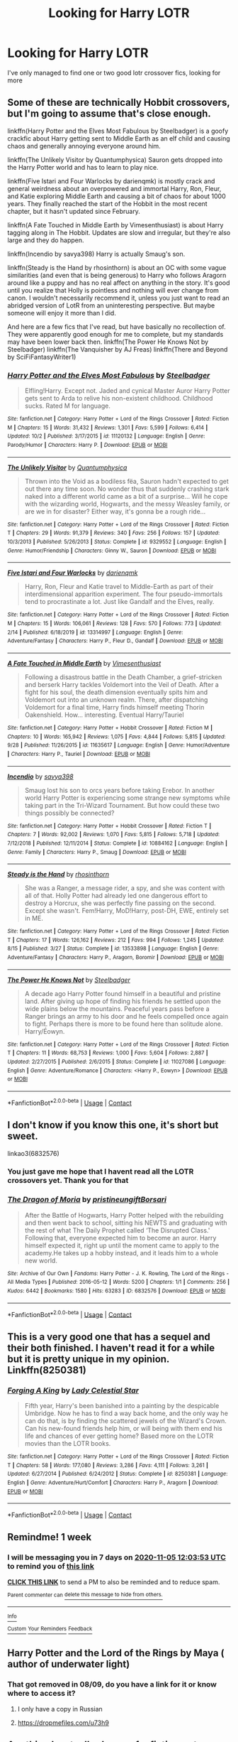 #+TITLE: Looking for Harry LOTR

* Looking for Harry LOTR
:PROPERTIES:
:Author: Tolgalan
:Score: 4
:DateUnix: 1603946983.0
:DateShort: 2020-Oct-29
:FlairText: Request
:END:
I've only managed to find one or two good lotr crossover fics, looking for more


** Some of these are technically Hobbit crossovers, but I'm going to assume that's close enough.

linkffn(Harry Potter and the Elves Most Fabulous by Steelbadger) is a goofy crackfic about Harry getting sent to Middle Earth as an elf child and causing chaos and generally annoying everyone around him.

linkffn(The Unlikely Visitor by Quantumphysica) Sauron gets dropped into the Harry Potter world and has to learn to play nice.

linkffn(Five Istari and Four Warlocks by darienqmk) is mostly crack and general weirdness about an overpowered and immortal Harry, Ron, Fleur, and Katie exploring Middle Earth and causing a bit of chaos for about 1000 years. They finally reached the start of the Hobbit in the most recent chapter, but it hasn't updated since February.

linkffn(A Fate Touched in Middle Earth by Vimesenthusiast) is about Harry tagging along in The Hobbit. Updates are slow and irregular, but they're also large and they do happen.

linkffn(Incendio by savya398) Harry is actually Smaug's son.

linkffn(Steady is the Hand by rhosinthorn) is about an OC with some vague similarities (and even that is being generous) to Harry who follows Aragorn around like a puppy and has no real affect on anything in the story. It's good until you realize that Holly is pointless and nothing will ever change from canon. I wouldn't necessarily recommend it, unless you just want to read an abridged version of LotR from an uninteresting perspective. But maybe someone will enjoy it more than I did.

And here are a few fics that I've read, but have basically no recollection of. They were apparently good enough for me to complete, but my standards may have been lower back then. linkffn(The Power He Knows Not by Steelbadger) linkffn(The Vanquisher by AJ Freas) linkffn(There and Beyond by SciFiFantasyWriter1)
:PROPERTIES:
:Author: TheLetterJ0
:Score: 3
:DateUnix: 1604003712.0
:DateShort: 2020-Oct-30
:END:

*** [[https://www.fanfiction.net/s/11120132/1/][*/Harry Potter and the Elves Most Fabulous/*]] by [[https://www.fanfiction.net/u/5291694/Steelbadger][/Steelbadger/]]

#+begin_quote
  Elfling!Harry. Except not. Jaded and cynical Master Auror Harry Potter gets sent to Arda to relive his non-existent childhood. Childhood sucks. Rated M for language.
#+end_quote

^{/Site/:} ^{fanfiction.net} ^{*|*} ^{/Category/:} ^{Harry} ^{Potter} ^{+} ^{Lord} ^{of} ^{the} ^{Rings} ^{Crossover} ^{*|*} ^{/Rated/:} ^{Fiction} ^{M} ^{*|*} ^{/Chapters/:} ^{15} ^{*|*} ^{/Words/:} ^{31,432} ^{*|*} ^{/Reviews/:} ^{1,301} ^{*|*} ^{/Favs/:} ^{5,599} ^{*|*} ^{/Follows/:} ^{6,414} ^{*|*} ^{/Updated/:} ^{10/2} ^{*|*} ^{/Published/:} ^{3/17/2015} ^{*|*} ^{/id/:} ^{11120132} ^{*|*} ^{/Language/:} ^{English} ^{*|*} ^{/Genre/:} ^{Parody/Humor} ^{*|*} ^{/Characters/:} ^{Harry} ^{P.} ^{*|*} ^{/Download/:} ^{[[http://www.ff2ebook.com/old/ffn-bot/index.php?id=11120132&source=ff&filetype=epub][EPUB]]} ^{or} ^{[[http://www.ff2ebook.com/old/ffn-bot/index.php?id=11120132&source=ff&filetype=mobi][MOBI]]}

--------------

[[https://www.fanfiction.net/s/9329552/1/][*/The Unlikely Visitor/*]] by [[https://www.fanfiction.net/u/4367210/Quantumphysica][/Quantumphysica/]]

#+begin_quote
  Thrown into the Void as a bodiless fëa, Sauron hadn't expected to get out there any time soon. No wonder thus that suddenly crashing stark naked into a different world came as a bit of a surprise... Will he cope with the wizarding world, Hogwarts, and the messy Weasley family, or are we in for disaster? Either way, it's gonna be a rough ride...
#+end_quote

^{/Site/:} ^{fanfiction.net} ^{*|*} ^{/Category/:} ^{Harry} ^{Potter} ^{+} ^{Lord} ^{of} ^{the} ^{Rings} ^{Crossover} ^{*|*} ^{/Rated/:} ^{Fiction} ^{T} ^{*|*} ^{/Chapters/:} ^{29} ^{*|*} ^{/Words/:} ^{91,379} ^{*|*} ^{/Reviews/:} ^{340} ^{*|*} ^{/Favs/:} ^{256} ^{*|*} ^{/Follows/:} ^{157} ^{*|*} ^{/Updated/:} ^{10/3/2013} ^{*|*} ^{/Published/:} ^{5/26/2013} ^{*|*} ^{/Status/:} ^{Complete} ^{*|*} ^{/id/:} ^{9329552} ^{*|*} ^{/Language/:} ^{English} ^{*|*} ^{/Genre/:} ^{Humor/Friendship} ^{*|*} ^{/Characters/:} ^{Ginny} ^{W.,} ^{Sauron} ^{*|*} ^{/Download/:} ^{[[http://www.ff2ebook.com/old/ffn-bot/index.php?id=9329552&source=ff&filetype=epub][EPUB]]} ^{or} ^{[[http://www.ff2ebook.com/old/ffn-bot/index.php?id=9329552&source=ff&filetype=mobi][MOBI]]}

--------------

[[https://www.fanfiction.net/s/13314997/1/][*/Five Istari and Four Warlocks/*]] by [[https://www.fanfiction.net/u/12022188/darienqmk][/darienqmk/]]

#+begin_quote
  Harry, Ron, Fleur and Katie travel to Middle-Earth as part of their interdimensional apparition experiment. The four pseudo-immortals tend to procrastinate a lot. Just like Gandalf and the Elves, really.
#+end_quote

^{/Site/:} ^{fanfiction.net} ^{*|*} ^{/Category/:} ^{Harry} ^{Potter} ^{+} ^{Lord} ^{of} ^{the} ^{Rings} ^{Crossover} ^{*|*} ^{/Rated/:} ^{Fiction} ^{M} ^{*|*} ^{/Chapters/:} ^{15} ^{*|*} ^{/Words/:} ^{106,061} ^{*|*} ^{/Reviews/:} ^{128} ^{*|*} ^{/Favs/:} ^{570} ^{*|*} ^{/Follows/:} ^{773} ^{*|*} ^{/Updated/:} ^{2/14} ^{*|*} ^{/Published/:} ^{6/18/2019} ^{*|*} ^{/id/:} ^{13314997} ^{*|*} ^{/Language/:} ^{English} ^{*|*} ^{/Genre/:} ^{Adventure/Fantasy} ^{*|*} ^{/Characters/:} ^{Harry} ^{P.,} ^{Fleur} ^{D.,} ^{Gandalf} ^{*|*} ^{/Download/:} ^{[[http://www.ff2ebook.com/old/ffn-bot/index.php?id=13314997&source=ff&filetype=epub][EPUB]]} ^{or} ^{[[http://www.ff2ebook.com/old/ffn-bot/index.php?id=13314997&source=ff&filetype=mobi][MOBI]]}

--------------

[[https://www.fanfiction.net/s/11635617/1/][*/A Fate Touched in Middle Earth/*]] by [[https://www.fanfiction.net/u/4785338/Vimesenthusiast][/Vimesenthusiast/]]

#+begin_quote
  Following a disastrous battle in the Death Chamber, a grief-stricken and berserk Harry tackles Voldemort into the Veil of Death. After a fight for his soul, the death dimension eventually spits him and Voldemort out into an unknown realm. There, after dispatching Voldemort for a final time, Harry finds himself meeting Thorin Oakenshield. How... interesting. Eventual Harry/Tauriel
#+end_quote

^{/Site/:} ^{fanfiction.net} ^{*|*} ^{/Category/:} ^{Harry} ^{Potter} ^{+} ^{Hobbit} ^{Crossover} ^{*|*} ^{/Rated/:} ^{Fiction} ^{M} ^{*|*} ^{/Chapters/:} ^{10} ^{*|*} ^{/Words/:} ^{165,942} ^{*|*} ^{/Reviews/:} ^{1,075} ^{*|*} ^{/Favs/:} ^{4,844} ^{*|*} ^{/Follows/:} ^{5,815} ^{*|*} ^{/Updated/:} ^{9/28} ^{*|*} ^{/Published/:} ^{11/26/2015} ^{*|*} ^{/id/:} ^{11635617} ^{*|*} ^{/Language/:} ^{English} ^{*|*} ^{/Genre/:} ^{Humor/Adventure} ^{*|*} ^{/Characters/:} ^{Harry} ^{P.,} ^{Tauriel} ^{*|*} ^{/Download/:} ^{[[http://www.ff2ebook.com/old/ffn-bot/index.php?id=11635617&source=ff&filetype=epub][EPUB]]} ^{or} ^{[[http://www.ff2ebook.com/old/ffn-bot/index.php?id=11635617&source=ff&filetype=mobi][MOBI]]}

--------------

[[https://www.fanfiction.net/s/10884162/1/][*/Incendio/*]] by [[https://www.fanfiction.net/u/3414810/savya398][/savya398/]]

#+begin_quote
  Smaug lost his son to orcs years before taking Erebor. In another world Harry Potter is experiencing some strange new symptoms while taking part in the Tri-Wizard Tournament. But how could these two things possibly be connected?
#+end_quote

^{/Site/:} ^{fanfiction.net} ^{*|*} ^{/Category/:} ^{Harry} ^{Potter} ^{+} ^{Hobbit} ^{Crossover} ^{*|*} ^{/Rated/:} ^{Fiction} ^{T} ^{*|*} ^{/Chapters/:} ^{7} ^{*|*} ^{/Words/:} ^{92,002} ^{*|*} ^{/Reviews/:} ^{1,070} ^{*|*} ^{/Favs/:} ^{5,815} ^{*|*} ^{/Follows/:} ^{5,718} ^{*|*} ^{/Updated/:} ^{7/12/2018} ^{*|*} ^{/Published/:} ^{12/11/2014} ^{*|*} ^{/Status/:} ^{Complete} ^{*|*} ^{/id/:} ^{10884162} ^{*|*} ^{/Language/:} ^{English} ^{*|*} ^{/Genre/:} ^{Family} ^{*|*} ^{/Characters/:} ^{Harry} ^{P.,} ^{Smaug} ^{*|*} ^{/Download/:} ^{[[http://www.ff2ebook.com/old/ffn-bot/index.php?id=10884162&source=ff&filetype=epub][EPUB]]} ^{or} ^{[[http://www.ff2ebook.com/old/ffn-bot/index.php?id=10884162&source=ff&filetype=mobi][MOBI]]}

--------------

[[https://www.fanfiction.net/s/13533898/1/][*/Steady is the Hand/*]] by [[https://www.fanfiction.net/u/6444490/rhosinthorn][/rhosinthorn/]]

#+begin_quote
  She was a Ranger, a message rider, a spy, and she was content with all of that. Holly Potter had already led one dangerous effort to destroy a Horcrux, she was perfectly fine passing on the second. Except she wasn't. Fem!Harry, MoD!Harry, post-DH, EWE, entirely set in ME.
#+end_quote

^{/Site/:} ^{fanfiction.net} ^{*|*} ^{/Category/:} ^{Harry} ^{Potter} ^{+} ^{Lord} ^{of} ^{the} ^{Rings} ^{Crossover} ^{*|*} ^{/Rated/:} ^{Fiction} ^{T} ^{*|*} ^{/Chapters/:} ^{17} ^{*|*} ^{/Words/:} ^{126,162} ^{*|*} ^{/Reviews/:} ^{212} ^{*|*} ^{/Favs/:} ^{994} ^{*|*} ^{/Follows/:} ^{1,245} ^{*|*} ^{/Updated/:} ^{8/15} ^{*|*} ^{/Published/:} ^{3/27} ^{*|*} ^{/Status/:} ^{Complete} ^{*|*} ^{/id/:} ^{13533898} ^{*|*} ^{/Language/:} ^{English} ^{*|*} ^{/Genre/:} ^{Adventure/Fantasy} ^{*|*} ^{/Characters/:} ^{Harry} ^{P.,} ^{Aragorn,} ^{Boromir} ^{*|*} ^{/Download/:} ^{[[http://www.ff2ebook.com/old/ffn-bot/index.php?id=13533898&source=ff&filetype=epub][EPUB]]} ^{or} ^{[[http://www.ff2ebook.com/old/ffn-bot/index.php?id=13533898&source=ff&filetype=mobi][MOBI]]}

--------------

[[https://www.fanfiction.net/s/11027086/1/][*/The Power He Knows Not/*]] by [[https://www.fanfiction.net/u/5291694/Steelbadger][/Steelbadger/]]

#+begin_quote
  A decade ago Harry Potter found himself in a beautiful and pristine land. After giving up hope of finding his friends he settled upon the wide plains below the mountains. Peaceful years pass before a Ranger brings an army to his door and he feels compelled once again to fight. Perhaps there is more to be found here than solitude alone. Harry/Éowyn.
#+end_quote

^{/Site/:} ^{fanfiction.net} ^{*|*} ^{/Category/:} ^{Harry} ^{Potter} ^{+} ^{Lord} ^{of} ^{the} ^{Rings} ^{Crossover} ^{*|*} ^{/Rated/:} ^{Fiction} ^{T} ^{*|*} ^{/Chapters/:} ^{11} ^{*|*} ^{/Words/:} ^{68,753} ^{*|*} ^{/Reviews/:} ^{1,000} ^{*|*} ^{/Favs/:} ^{5,604} ^{*|*} ^{/Follows/:} ^{2,887} ^{*|*} ^{/Updated/:} ^{2/27/2015} ^{*|*} ^{/Published/:} ^{2/6/2015} ^{*|*} ^{/Status/:} ^{Complete} ^{*|*} ^{/id/:} ^{11027086} ^{*|*} ^{/Language/:} ^{English} ^{*|*} ^{/Genre/:} ^{Adventure/Romance} ^{*|*} ^{/Characters/:} ^{<Harry} ^{P.,} ^{Eowyn>} ^{*|*} ^{/Download/:} ^{[[http://www.ff2ebook.com/old/ffn-bot/index.php?id=11027086&source=ff&filetype=epub][EPUB]]} ^{or} ^{[[http://www.ff2ebook.com/old/ffn-bot/index.php?id=11027086&source=ff&filetype=mobi][MOBI]]}

--------------

*FanfictionBot*^{2.0.0-beta} | [[https://github.com/FanfictionBot/reddit-ffn-bot/wiki/Usage][Usage]] | [[https://www.reddit.com/message/compose?to=tusing][Contact]]
:PROPERTIES:
:Author: FanfictionBot
:Score: 1
:DateUnix: 1604003811.0
:DateShort: 2020-Oct-30
:END:


** I don't know if you know this one, it's short but sweet.

linkao3(6832576)
:PROPERTIES:
:Author: jacdot
:Score: 1
:DateUnix: 1603957530.0
:DateShort: 2020-Oct-29
:END:

*** You just gave me hope that I havent read all the LOTR crossovers yet. Thank you for that
:PROPERTIES:
:Author: Tomczakowski
:Score: 2
:DateUnix: 1603971258.0
:DateShort: 2020-Oct-29
:END:


*** [[https://archiveofourown.org/works/6832576][*/The Dragon of Moria/*]] by [[https://www.archiveofourown.org/users/pristineungift/pseuds/pristineungift/users/Borsari/pseuds/Borsari][/pristineungiftBorsari/]]

#+begin_quote
  After the Battle of Hogwarts, Harry Potter helped with the rebuilding and then went back to school, sitting his NEWTS and graduating with the rest of what The Daily Prophet called ‘The Disrupted Class.' Following that, everyone expected him to become an auror. Harry himself expected it, right up until the moment came to apply to the academy.He takes up a hobby instead, and it leads him to a whole new world.
#+end_quote

^{/Site/:} ^{Archive} ^{of} ^{Our} ^{Own} ^{*|*} ^{/Fandoms/:} ^{Harry} ^{Potter} ^{-} ^{J.} ^{K.} ^{Rowling,} ^{The} ^{Lord} ^{of} ^{the} ^{Rings} ^{-} ^{All} ^{Media} ^{Types} ^{*|*} ^{/Published/:} ^{2016-05-12} ^{*|*} ^{/Words/:} ^{5200} ^{*|*} ^{/Chapters/:} ^{1/1} ^{*|*} ^{/Comments/:} ^{256} ^{*|*} ^{/Kudos/:} ^{6442} ^{*|*} ^{/Bookmarks/:} ^{1580} ^{*|*} ^{/Hits/:} ^{63283} ^{*|*} ^{/ID/:} ^{6832576} ^{*|*} ^{/Download/:} ^{[[https://archiveofourown.org/downloads/6832576/The%20Dragon%20of%20Moria.epub?updated_at=1603410797][EPUB]]} ^{or} ^{[[https://archiveofourown.org/downloads/6832576/The%20Dragon%20of%20Moria.mobi?updated_at=1603410797][MOBI]]}

--------------

*FanfictionBot*^{2.0.0-beta} | [[https://github.com/FanfictionBot/reddit-ffn-bot/wiki/Usage][Usage]] | [[https://www.reddit.com/message/compose?to=tusing][Contact]]
:PROPERTIES:
:Author: FanfictionBot
:Score: 1
:DateUnix: 1603957548.0
:DateShort: 2020-Oct-29
:END:


** This is a very good one that has a sequel and their both finished. I haven't read it for a while but it is pretty unique in my opinion. Linkffn(8250381)
:PROPERTIES:
:Author: KungFuJones909
:Score: 1
:DateUnix: 1603966052.0
:DateShort: 2020-Oct-29
:END:

*** [[https://www.fanfiction.net/s/8250381/1/][*/Forging A King/*]] by [[https://www.fanfiction.net/u/3533063/Lady-Celestial-Star][/Lady Celestial Star/]]

#+begin_quote
  Fifth year, Harry's been banished into a painting by the despicable Umbridge. Now he has to find a way back home, and the only way he can do that, is by finding the scattered jewels of the Wizard's Crown. Can his new-found friends help him, or will being with them end his life and chances of ever getting home? Based more on the LOTR movies than the LOTR books.
#+end_quote

^{/Site/:} ^{fanfiction.net} ^{*|*} ^{/Category/:} ^{Harry} ^{Potter} ^{+} ^{Lord} ^{of} ^{the} ^{Rings} ^{Crossover} ^{*|*} ^{/Rated/:} ^{Fiction} ^{T} ^{*|*} ^{/Chapters/:} ^{58} ^{*|*} ^{/Words/:} ^{177,080} ^{*|*} ^{/Reviews/:} ^{3,286} ^{*|*} ^{/Favs/:} ^{4,111} ^{*|*} ^{/Follows/:} ^{3,261} ^{*|*} ^{/Updated/:} ^{6/27/2014} ^{*|*} ^{/Published/:} ^{6/24/2012} ^{*|*} ^{/Status/:} ^{Complete} ^{*|*} ^{/id/:} ^{8250381} ^{*|*} ^{/Language/:} ^{English} ^{*|*} ^{/Genre/:} ^{Adventure/Hurt/Comfort} ^{*|*} ^{/Characters/:} ^{Harry} ^{P.,} ^{Aragorn} ^{*|*} ^{/Download/:} ^{[[http://www.ff2ebook.com/old/ffn-bot/index.php?id=8250381&source=ff&filetype=epub][EPUB]]} ^{or} ^{[[http://www.ff2ebook.com/old/ffn-bot/index.php?id=8250381&source=ff&filetype=mobi][MOBI]]}

--------------

*FanfictionBot*^{2.0.0-beta} | [[https://github.com/FanfictionBot/reddit-ffn-bot/wiki/Usage][Usage]] | [[https://www.reddit.com/message/compose?to=tusing][Contact]]
:PROPERTIES:
:Author: FanfictionBot
:Score: 1
:DateUnix: 1603966072.0
:DateShort: 2020-Oct-29
:END:


** Remindme! 1 week
:PROPERTIES:
:Author: anonymousdog3673
:Score: 1
:DateUnix: 1603973033.0
:DateShort: 2020-Oct-29
:END:

*** I will be messaging you in 7 days on [[http://www.wolframalpha.com/input/?i=2020-11-05%2012:03:53%20UTC%20To%20Local%20Time][*2020-11-05 12:03:53 UTC*]] to remind you of [[https://np.reddit.com/r/HPfanfiction/comments/jk3w3t/looking_for_harry_lotr/gahcqt0/?context=3][*this link*]]

[[https://np.reddit.com/message/compose/?to=RemindMeBot&subject=Reminder&message=%5Bhttps%3A%2F%2Fwww.reddit.com%2Fr%2FHPfanfiction%2Fcomments%2Fjk3w3t%2Flooking_for_harry_lotr%2Fgahcqt0%2F%5D%0A%0ARemindMe%21%202020-11-05%2012%3A03%3A53%20UTC][*CLICK THIS LINK*]] to send a PM to also be reminded and to reduce spam.

^{Parent commenter can} [[https://np.reddit.com/message/compose/?to=RemindMeBot&subject=Delete%20Comment&message=Delete%21%20jk3w3t][^{delete this message to hide from others.}]]

--------------

[[https://np.reddit.com/r/RemindMeBot/comments/e1bko7/remindmebot_info_v21/][^{Info}]]

[[https://np.reddit.com/message/compose/?to=RemindMeBot&subject=Reminder&message=%5BLink%20or%20message%20inside%20square%20brackets%5D%0A%0ARemindMe%21%20Time%20period%20here][^{Custom}]]
[[https://np.reddit.com/message/compose/?to=RemindMeBot&subject=List%20Of%20Reminders&message=MyReminders%21][^{Your Reminders}]]
[[https://np.reddit.com/message/compose/?to=Watchful1&subject=RemindMeBot%20Feedback][^{Feedback}]]
:PROPERTIES:
:Author: RemindMeBot
:Score: 1
:DateUnix: 1603973082.0
:DateShort: 2020-Oct-29
:END:


** Harry Potter and the Lord of the Rings by Maya ( author of underwater light)
:PROPERTIES:
:Author: Agora1992
:Score: 1
:DateUnix: 1603973839.0
:DateShort: 2020-Oct-29
:END:

*** That got removed in 08/09, do you have a link for it or know where to access it?
:PROPERTIES:
:Author: Tolgalan
:Score: 1
:DateUnix: 1605395732.0
:DateShort: 2020-Nov-15
:END:

**** I only have a copy in Russian
:PROPERTIES:
:Author: Agora1992
:Score: 1
:DateUnix: 1605402119.0
:DateShort: 2020-Nov-15
:END:


**** [[https://dropmefiles.com/u73h9]]
:PROPERTIES:
:Author: Agora1992
:Score: 1
:DateUnix: 1606295525.0
:DateShort: 2020-Nov-25
:END:


** Anything by steelbadger on fanfiction.net
:PROPERTIES:
:Author: Man_in_the_sky_
:Score: 1
:DateUnix: 1603979791.0
:DateShort: 2020-Oct-29
:END:


** not a crossover per say, but linkffn(return of emerald) has harry be an avid fan of the lotr books. its very artfully done, and it got me to listen to the hobbit audiobook and purchase the first lotr book lmao
:PROPERTIES:
:Author: browtfiwasboredokai
:Score: 1
:DateUnix: 1603985186.0
:DateShort: 2020-Oct-29
:END:

*** [[https://www.fanfiction.net/s/9608991/1/][*/Return of Emerald/*]] by [[https://www.fanfiction.net/u/3878241/Bleu-Tsuki][/Bleu Tsuki/]]

#+begin_quote
  COMPLETE Slytherin!Harry. When the BWL is discovered missing, no one thinks twice when Hasan Castell appears at Hogwarts. Abandoned in a muggle orphanage, Harry grows up with a love of magic-in books that is-and thinks sorcery is all in his dreams. He calls himself Hasan to separate his dreams from reality, and is adopted and raised by a man who should be dead.HP/LL mentor!Snape
#+end_quote

^{/Site/:} ^{fanfiction.net} ^{*|*} ^{/Category/:} ^{Harry} ^{Potter} ^{*|*} ^{/Rated/:} ^{Fiction} ^{T} ^{*|*} ^{/Chapters/:} ^{51} ^{*|*} ^{/Words/:} ^{322,995} ^{*|*} ^{/Reviews/:} ^{1,302} ^{*|*} ^{/Favs/:} ^{1,973} ^{*|*} ^{/Follows/:} ^{1,971} ^{*|*} ^{/Updated/:} ^{4/16/2017} ^{*|*} ^{/Published/:} ^{8/18/2013} ^{*|*} ^{/Status/:} ^{Complete} ^{*|*} ^{/id/:} ^{9608991} ^{*|*} ^{/Language/:} ^{English} ^{*|*} ^{/Genre/:} ^{Adventure/Humor} ^{*|*} ^{/Characters/:} ^{<Harry} ^{P.,} ^{Luna} ^{L.>} ^{Severus} ^{S.,} ^{Lucius} ^{M.} ^{*|*} ^{/Download/:} ^{[[http://www.ff2ebook.com/old/ffn-bot/index.php?id=9608991&source=ff&filetype=epub][EPUB]]} ^{or} ^{[[http://www.ff2ebook.com/old/ffn-bot/index.php?id=9608991&source=ff&filetype=mobi][MOBI]]}

--------------

*FanfictionBot*^{2.0.0-beta} | [[https://github.com/FanfictionBot/reddit-ffn-bot/wiki/Usage][Usage]] | [[https://www.reddit.com/message/compose?to=tusing][Contact]]
:PROPERTIES:
:Author: FanfictionBot
:Score: 1
:DateUnix: 1603985202.0
:DateShort: 2020-Oct-29
:END:
